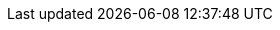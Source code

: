 :quickstart-project-name: quickstart-grid-connect-connectsense
:partner-product-name: ConnectSense Smart Power Cord
:partner-product-short-name: SPC
:partner-company-name: Grid Connect and Trek10
:doc-month: March
:doc-year: 2021
:partner-contributors: Gary Marrs and Paco Rodríguez, Grid Connect
:aws-contributors: Carlos Lemus, Trek10
:quickstart-contributors: Irshad Buchh, AWS SI Partner Management team, and Dylan Owen, AWS Quick Start team
:deployment_time: 10 minutes
:default_deployment_region: us-east-1
:parameters_as_appendix:
